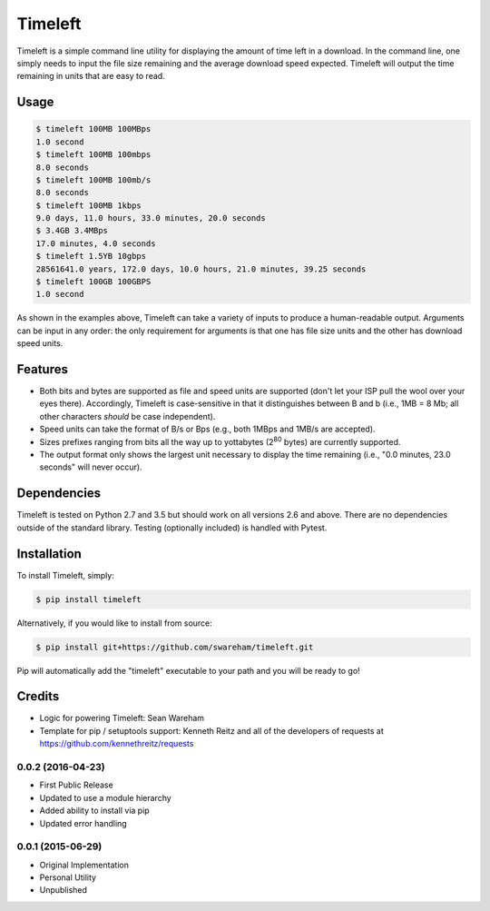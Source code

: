 Timeleft
========


Timeleft is a simple command line utility for displaying the amount of time left in a download. In the command line, one simply needs to input the file size remaining and the average download speed expected. Timeleft will output the time remaining in units that are easy to read.


Usage
-----


.. code-block:: bash

    $ timeleft 100MB 100MBps
    1.0 second
    $ timeleft 100MB 100mbps
    8.0 seconds
    $ timeleft 100MB 100mb/s
    8.0 seconds
    $ timeleft 100MB 1kbps
    9.0 days, 11.0 hours, 33.0 minutes, 20.0 seconds
    $ 3.4GB 3.4MBps
    17.0 minutes, 4.0 seconds
    $ timeleft 1.5YB 10gbps
    28561641.0 years, 172.0 days, 10.0 hours, 21.0 minutes, 39.25 seconds
    $ timeleft 100GB 100GBPS
    1.0 second

As shown in the examples above, Timeleft can take a variety of inputs to produce a human-readable output.
Arguments can be input in any order: the only requirement for arguments is that one has file size units and the other has download speed units.

Features
--------

- Both bits and bytes are supported as file and speed units are supported (don't let your ISP pull the wool over your eyes there). Accordingly, Timeleft is case-sensitive in that it distinguishes between B and b (i.e., 1MB = 8 Mb; all other characters *should* be case independent).

- Speed units can take the format of B/s or Bps (e.g., both 1MBps and 1MB/s are accepted).

- Sizes prefixes ranging from bits all the way up to yottabytes (2\ :sup:`80` bytes) are currently supported.

- The output format only shows the largest unit necessary to display the time remaining (i.e., "0.0 minutes, 23.0 seconds" will never occur).



Dependencies
------------

Timeleft is tested on Python 2.7 and 3.5 but should work on all versions 2.6 and above. There are no dependencies outside of the standard library. Testing (optionally included) is handled with Pytest.


Installation
------------


To install Timeleft, simply:

.. code-block:: bash

    $ pip install timeleft

Alternatively, if you would like to install from source:

.. code-block:: bash

    $ pip install git+https://github.com/swareham/timeleft.git




Pip will automatically add the "timeleft" executable to your path and you will be ready to go!


Credits
-------

- Logic for powering Timeleft: Sean Wareham
- Template for pip / setuptools support: Kenneth Reitz and all of the developers of requests at https://github.com/kennethreitz/requests

0.0.2 (2016-04-23)
++++++++++++++++++

* First Public Release
* Updated to use a module hierarchy
* Added ability to install via pip
* Updated error handling


0.0.1 (2015-06-29)
++++++++++++++++++

* Original Implementation
* Personal Utility
* Unpublished

